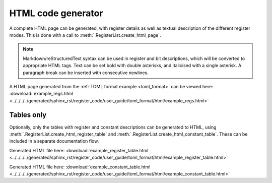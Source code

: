 .. _generator_html:

HTML code generator
===================

A complete HTML page can be generated, with register details as well as textual description of the
different register modes.
This is done with a call to :meth:`.RegisterList.create_html_page`.

.. note::
   Markdown/reStructuredText syntax can be used in register and bit descriptions, which will be
   converted to appropriate HTML tags.
   Text can be set bold with double asterisks, and italicised with a single asterisk.
   A paragraph break can be inserted with consecutive newlines.


A HTML page generated from the :ref:`TOML format example <toml_format>` can be viewed here:
:download:`example_regs.html <../../../../generated/sphinx_rst/register_code/user_guide/toml_format/html/example_regs.html>`



Tables only
-----------

Optionally, only the tables with register and constant descriptions can be generated to HTML,
using :meth:`.RegisterList.create_html_register_table`
and :meth:`.RegisterList.create_html_constant_table`.
These can be included in a separate documentation flow.

Generated HTML file here:
:download:`example_register_table.html <../../../../generated/sphinx_rst/register_code/user_guide/toml_format/html/example_register_table.html>`

Generated HTML file here:
:download:`example_constant_table.html <../../../../generated/sphinx_rst/register_code/user_guide/toml_format/html/example_constant_table.html>`
